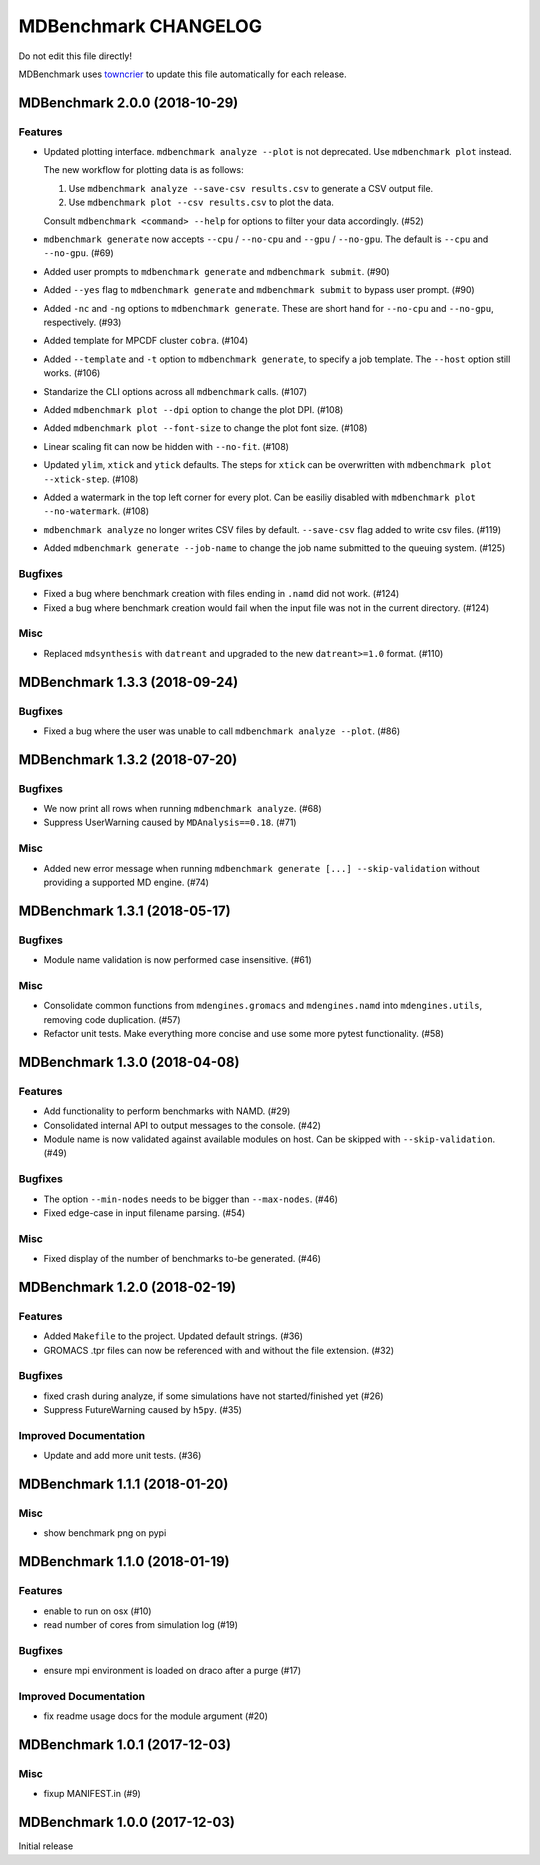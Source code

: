 =======================
 MDBenchmark CHANGELOG
=======================

Do not edit this file directly!

MDBenchmark uses `towncrier <https://github.com/hawkowl/towncrier>`_ to update
this file automatically for each release.

.. towncrier release notes start

MDBenchmark 2.0.0 (2018-10-29)
==============================

Features
--------

- Updated plotting interface. ``mdbenchmark analyze --plot`` is not deprecated. Use ``mdbenchmark plot`` instead.

  The new workflow for plotting data is as follows:

  1) Use ``mdbenchmark analyze --save-csv results.csv`` to generate a CSV output file.
  2) Use ``mdbenchmark plot --csv results.csv`` to plot the data.

  Consult ``mdbenchmark <command> --help`` for options to filter your data accordingly. (#52)
- ``mdbenchmark generate`` now accepts ``--cpu`` / ``--no-cpu`` and ``--gpu`` / ``--no-gpu``. The default is ``--cpu`` and ``--no-gpu``. (#69)
- Added user prompts to ``mdbenchmark generate`` and ``mdbenchmark submit``. (#90)
- Added ``--yes`` flag to ``mdbenchmark generate`` and ``mdbenchmark submit`` to bypass user prompt. (#90)
- Added ``-nc`` and ``-ng`` options to ``mdbenchmark generate``. These are short hand for ``--no-cpu`` and ``--no-gpu``, respectively. (#93)
- Added template for MPCDF cluster ``cobra``. (#104)
- Added ``--template`` and ``-t`` option to ``mdbenchmark generate``, to specify a job template. The ``--host`` option still works. (#106)
- Standarize the CLI options across all ``mdbenchmark`` calls. (#107)
- Added ``mdbenchmark plot --dpi`` option to change the plot DPI. (#108)
- Added ``mdbenchmark plot --font-size`` to change the plot font size. (#108)
- Linear scaling fit can now be hidden with ``--no-fit``. (#108)
- Updated ``ylim``, ``xtick``  and ``ytick`` defaults. The steps for ``xtick`` can be overwritten with ``mdbenchmark plot --xtick-step``. (#108)
- Added a watermark in the top left corner for every plot. Can be easiliy disabled with ``mdbenchmark plot --no-watermark``. (#108)
- ``mdbenchmark analyze`` no longer writes CSV files by default. ``--save-csv`` flag added to write csv files. (#119)
- Added ``mdbenchmark generate --job-name`` to change the job name submitted to the queuing system. (#125)


Bugfixes
--------

- Fixed a bug where benchmark creation with files ending in ``.namd`` did not work. (#124)
- Fixed a bug where benchmark creation would fail when the input file was not in the current directory. (#124)


Misc
----

- Replaced ``mdsynthesis`` with ``datreant`` and upgraded to the new ``datreant>=1.0`` format. (#110)


MDBenchmark 1.3.3 (2018-09-24)
==============================

Bugfixes
--------

- Fixed a bug where the user was unable to call ``mdbenchmark analyze --plot``. (#86)


MDBenchmark 1.3.2 (2018-07-20)
==============================

Bugfixes
--------

- We now print all rows when running ``mdbenchmark analyze``. (#68)
- Suppress UserWarning caused by ``MDAnalysis==0.18``. (#71)


Misc
----

- Added new error message when running ``mdbenchmark generate [...] --skip-validation`` without providing a supported MD engine. (#74)


MDBenchmark 1.3.1 (2018-05-17)
==============================

Bugfixes
--------

- Module name validation is now performed case insensitive. (#61)


Misc
----
- Consolidate common functions from ``mdengines.gromacs`` and ``mdengines.namd`` into ``mdengines.utils``, removing code duplication. (#57)
- Refactor unit tests. Make everything more concise and use some more pytest functionality. (#58)


MDBenchmark 1.3.0 (2018-04-08)
==============================

Features
--------

- Add functionality to perform benchmarks with NAMD. (#29)
- Consolidated internal API to output messages to the console. (#42)
- Module name is now validated against available modules on host. Can be
  skipped with ``--skip-validation``. (#49)


Bugfixes
--------

- The option ``--min-nodes`` needs to be bigger than ``--max-nodes``. (#46)
- Fixed edge-case in input filename parsing. (#54)


Misc
----

- Fixed display of the number of benchmarks to-be generated. (#46)


MDBenchmark 1.2.0 (2018-02-19)
==============================

Features
--------

- Added ``Makefile`` to the project. Updated default strings. (#36)
- GROMACS .tpr files can now be referenced with and without the file extension. (#32)


Bugfixes
--------

- fixed crash during analyze, if some simulations have not started/finished yet (#26)
- Suppress FutureWarning caused by ``h5py``. (#35)

Improved Documentation
----------------------

- Update and add more unit tests. (#36)


MDBenchmark 1.1.1 (2018-01-20)
==============================

Misc
----
- show benchmark png on pypi


MDBenchmark 1.1.0 (2018-01-19)
==============================

Features
--------

- enable to run on osx (#10)
- read number of cores from simulation log (#19)


Bugfixes
--------

- ensure mpi environment is loaded on draco after a purge (#17)


Improved Documentation
----------------------

- fix readme usage docs for the module argument (#20)


MDBenchmark 1.0.1 (2017-12-03)
==============================

Misc
----

- fixup MANIFEST.in (#9)


MDBenchmark 1.0.0 (2017-12-03)
==============================

Initial release
